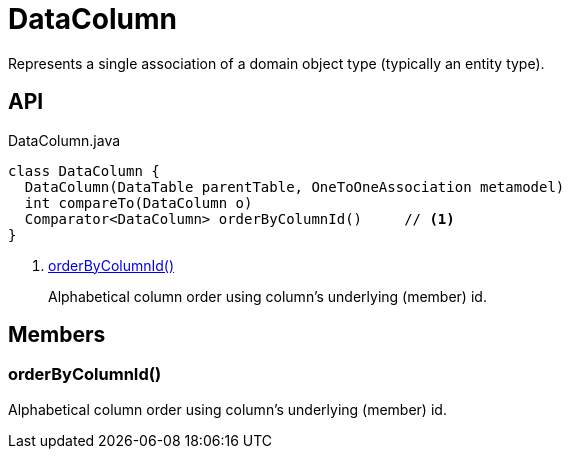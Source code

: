 = DataColumn
:Notice: Licensed to the Apache Software Foundation (ASF) under one or more contributor license agreements. See the NOTICE file distributed with this work for additional information regarding copyright ownership. The ASF licenses this file to you under the Apache License, Version 2.0 (the "License"); you may not use this file except in compliance with the License. You may obtain a copy of the License at. http://www.apache.org/licenses/LICENSE-2.0 . Unless required by applicable law or agreed to in writing, software distributed under the License is distributed on an "AS IS" BASIS, WITHOUT WARRANTIES OR  CONDITIONS OF ANY KIND, either express or implied. See the License for the specific language governing permissions and limitations under the License.

Represents a single association of a domain object type (typically an entity type).

== API

[source,java]
.DataColumn.java
----
class DataColumn {
  DataColumn(DataTable parentTable, OneToOneAssociation metamodel)
  int compareTo(DataColumn o)
  Comparator<DataColumn> orderByColumnId()     // <.>
}
----

<.> xref:#orderByColumnId_[orderByColumnId()]
+
--
Alphabetical column order using column's underlying (member) id.
--

== Members

[#orderByColumnId_]
=== orderByColumnId()

Alphabetical column order using column's underlying (member) id.

